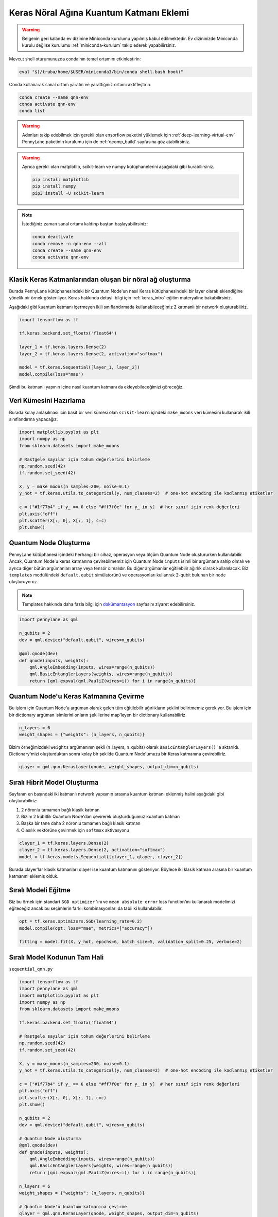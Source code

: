 =========================================
Keras Nöral Ağına Kuantum Katmanı Eklemi
=========================================
		
.. warning::
    Belgenin geri kalanda ev dizinine Miniconda kurulumu yapılmış kabul edilmektedir. Ev dizininizde Miniconda kurulu değilse kurulumu :ref:`miniconda-kurulum` takip ederek yapabilirsiniz. 

Mevcut shell oturumunuzda conda’nın temel ortamını etkinleştirin:

.. code-block:: bash
    
    eval "$(/truba/home/$USER/miniconda3/bin/conda shell.bash hook)"

Conda kullanarak sanal ortam yaratın ve yarattığınız ortamı aktifleştirin.

.. code-block:: bash
    
    conda create --name qnn-env
    conda activate qnn-env
    conda list


.. warning::
    Adımları takip edebilmek için gerekli olan ensorflow paketini yüklemek için :ref:`deep-learning-virtual-env`  PennyLane paketinin kurulumu için de :ref:`qcomp_build`  sayfasına göz atabilirsiniz.
    
.. warning::
    Ayrıca gerekli olan matplotlib, scikit-learn ve numpy kütüphanelerini aşağıdaki gibi kurabilirsiniz.
    
    .. code-block:: bash
    
       pip install matplotlib
       pip install numpy
       pip3 install -U scikit-learn

.. note::
    İstediğiniz zaman sanal ortamı kaldırıp baştan başlayabilirsiniz:

    .. code-block:: bash

        conda deactivate
        conda remove -n qnn-env --all
        conda create --name qnn-env
        conda activate qnn-env

Klasik Keras Katmanlarından oluşan bir nöral ağ oluşturma
==========================================================

Burada PennyLane kütüphanesindeki bir Quantum Node'un nasıl Keras kütüphanesindeki bir layer olarak eklendiğine yönelik bir örnek gösteriliyor. Keras hakkında detaylı bilgi için :ref:`keras_intro` eğitim materyaline bakabilirsiniz.

Aşağıdaki gibi kuantum katmanı içermeyen ikili sınıflandırmada kullanabileceğimiz 2 katmanlı bir network oluşturabiliriz.

.. code-block:: python

    import tensorflow as tf

    tf.keras.backend.set_floatx('float64')

    layer_1 = tf.keras.layers.Dense(2)
    layer_2 = tf.keras.layers.Dense(2, activation="softmax")

    model = tf.keras.Sequential([layer_1, layer_2])
    model.compile(loss="mae")

Şimdi bu katmanlı yapının içine nasıl kuantum katmanı da ekleyebileceğimizi göreceğiz.

Veri Kümesini Hazırlama
==================================

Burada kolay anlaşılması için basit bir veri kümesi olan ``scikit-learn`` içindeki ``make_moons`` veri kümesini kullanarak ikili sınıflandırma yapacağız.

.. code-block:: python

    import matplotlib.pyplot as plt
    import numpy as np
    from sklearn.datasets import make_moons

    # Rastgele sayılar için tohum değerlerini belirleme
    np.random.seed(42)
    tf.random.set_seed(42)

    X, y = make_moons(n_samples=200, noise=0.1)
    y_hot = tf.keras.utils.to_categorical(y, num_classes=2)  # one-hot encoding ile kodlanmış etiketler

    c = ["#1f77b4" if y_ == 0 else "#ff7f0e" for y_ in y]  # her sınıf için renk değerleri
    plt.axis("off")
    plt.scatter(X[:, 0], X[:, 1], c=c)
    plt.show()

Quantum Node Oluşturma
======================

PennyLane kütüphanesi içindeki herhangi bir cihaz, operasyon veya ölçüm Quantum Node oluştururken kullanılabilir. Ancak, Quantum Node'u keras katmanına çevirebilmemiz için Quantum Node ``inputs`` isimli bir argümana sahip olmalı ve ayrıca diğer bütün argümanları array veya tensör olmalıdır. Bu diğer argümanlar eğitilebilir ağırlık olarak kullanılacak. Biz ``templates`` modülündeki ``default.qubit`` simülatorünü ve operasyonları kullanrak 2-qubit bulunan bir node oluşturuyoruz.

.. note::
    Templates hakkında daha fazla bilgi için `dokümantasyon <https://pennylane.readthedocs.io/en/latest/introduction/templates.html>`_ sayfasını ziyaret edebilirsiniz.


.. code-block:: python

    import pennylane as qml

    n_qubits = 2
    dev = qml.device("default.qubit", wires=n_qubits)

    @qml.qnode(dev)
    def qnode(inputs, weights):
        qml.AngleEmbedding(inputs, wires=range(n_qubits))
        qml.BasicEntanglerLayers(weights, wires=range(n_qubits))
        return [qml.expval(qml.PauliZ(wires=i)) for i in range(n_qubits)]


Quantum Node'u Keras Katmanına Çevirme
=========================================

Bu işlem için Quantum Node'a argüman olarak gelen tüm eğitilebilir ağırlıkların şeklini belirtmemiz gerekiyor. Bu işlem için bir dictionary argüman isimlerini onların şekillerine map'leyen bir dictionary kullanabiliriz.

.. code-block:: python

    n_layers = 6
    weight_shapes = {"weights": (n_layers, n_qubits)}

Bizim örneğimizdeki ``weights`` argümanının şekli (n_layers, n_qubits) olarak ``BasicEntanglerLayers()`` 'a aktarıldı. Dictionary'mizi oluşturduktan sonra kolay bir şekilde Quantum Node'umuzu bir Keras katmanına çevirebiliriz.


.. code-block:: python

    qlayer = qml.qnn.KerasLayer(qnode, weight_shapes, output_dim=n_qubits)

Sıralı Hibrit Model Oluşturma
==============================

Sayfanın en başındaki iki katmanlı network yapısının arasına kuantum katmanı eklenmiş halini aşağıdaki gibi oluşturabiliriz:

#. 2 nöronlu tamamen bağlı klasik katman
#. Bizim 2 kübitlik Quantum Node'dan çevirerek oluşturduğumuz kuantum katman
#. Başka bir tane daha 2 nöronlu tamamen bağlı klasik katman
#. Olasılık vektörüne çevirmek için ``softmax`` aktivasyonu


.. code-block:: python

    clayer_1 = tf.keras.layers.Dense(2)
    clayer_2 = tf.keras.layers.Dense(2, activation="softmax")
    model = tf.keras.models.Sequential([clayer_1, qlayer, clayer_2])

Burada clayer'lar klasik katmanları qlayer ise kuantum katmanını gösteriyor. Böylece iki klasik katman arasına bir kuantum katmanını eklemiş olduk.

Sıralı Modeli Eğitme
=====================

Biz bu örnek için standart ``SGD optimizer`` 'ını ve ``mean absolute error`` loss function'ını kullanarak modelimizi eğiteceğiz ancak bu seçimlerin farklı kombinasyonları da tabii ki kullanılabilir.

.. code-block:: python

    opt = tf.keras.optimizers.SGD(learning_rate=0.2)
    model.compile(opt, loss="mae", metrics=["accuracy"])

    fitting = model.fit(X, y_hot, epochs=6, batch_size=5, validation_split=0.25, verbose=2)

Sıralı Model Kodunun Tam Hali
=============================

``sequential_qnn.py``

.. code-block:: python

    import tensorflow as tf
    import pennylane as qml
    import matplotlib.pyplot as plt
    import numpy as np
    from sklearn.datasets import make_moons

    tf.keras.backend.set_floatx('float64')

    # Rastgele sayılar için tohum değerlerini belirleme
    np.random.seed(42)
    tf.random.set_seed(42)

    X, y = make_moons(n_samples=200, noise=0.1)
    y_hot = tf.keras.utils.to_categorical(y, num_classes=2)  # one-hot encoding ile kodlanmış etiketler

    c = ["#1f77b4" if y_ == 0 else "#ff7f0e" for y_ in y]  # her sınıf için renk değerleri
    plt.axis("off")
    plt.scatter(X[:, 0], X[:, 1], c=c)
    plt.show()

    n_qubits = 2
    dev = qml.device("default.qubit", wires=n_qubits)

    # Quantum Node oluşturma
    @qml.qnode(dev)
    def qnode(inputs, weights):
        qml.AngleEmbedding(inputs, wires=range(n_qubits))
        qml.BasicEntanglerLayers(weights, wires=range(n_qubits))
        return [qml.expval(qml.PauliZ(wires=i)) for i in range(n_qubits)]

    n_layers = 6
    weight_shapes = {"weights": (n_layers, n_qubits)}

    # Quantum Node'u kuantum katmanına çevirme
    qlayer = qml.qnn.KerasLayer(qnode, weight_shapes, output_dim=n_qubits)

    # Klasik katmanları oluşturarak modeli yaratma 
    clayer_1 = tf.keras.layers.Dense(2)
    clayer_2 = tf.keras.layers.Dense(2, activation="softmax")
    model = tf.keras.models.Sequential([clayer_1, qlayer, clayer_2])

    # Modeli eğitme
    opt = tf.keras.optimizers.SGD(learning_rate=0.2)
    model.compile(opt, loss="mae", metrics=["accuracy"])
    fitting = model.fit(X, y_hot, epochs=6, batch_size=5, validation_split=0.25, verbose=2)



Sıralı Olmayan Hibrit Model Oluşturma
=====================================

Sıralı katmanlar kullanarak oluşturulan modeller yaygın ve işlevli olsa da bazı durumlarda biz modelin nasıl inşa edildiği hakkında daha fazla kontrole sahip olmak isteriz. Örneğin, bazı durumlarda bi katmandaki çıktıları birden fazla katmana dağıtmak isteyebiliriz. Bunun için sıralı olmayan modelleri kullanabiliriz.


Biz aşağıdaki yapıdaki bir hibrit model oluşturmak istiyoruz:

#. 4 nöronlu tamamen bağlı klasik katman
#. Önceki klasik katmanın ilk 2 nöronuyla bağlı 2 kübitlik kuantum katman
#. Önceki klasik katmanın son 2 nöronuyla bağlı 2 kübitlik kuantum katman
#. Önceki kuantum katmanlarının kombinasyonundan 4 boyutlu bir girdi alan 2 nöronlu tamamen bağlı klasik katman
#. Olasılık vektörüne çevirmek için ``softmax`` aktivasyonu


.. code-block:: python

    # Katmanları tanımlama
    clayer_1 = tf.keras.layers.Dense(4)
    qlayer_1 = qml.qnn.KerasLayer(qnode, weight_shapes, output_dim=n_qubits)
    qlayer_2 = qml.qnn.KerasLayer(qnode, weight_shapes, output_dim=n_qubits)
    clayer_2 = tf.keras.layers.Dense(2, activation="softmax")

    # Modeli oluşturma
    inputs = tf.keras.Input(shape=(2,))
    x = clayer_1(inputs)
    x_1, x_2 = tf.split(x, 2, axis=1)
    x_1 = qlayer_1(x_1)
    x_2 = qlayer_2(x_2)
    x = tf.concat([x_1, x_2], axis=1)
    outputs = clayer_2(x)

    model = tf.keras.Model(inputs=inputs, outputs=outputs)

Sıralı Olmayan Modeli Eğitme
=============================

Biz bu örnek için de standart ``SGD optimizer`` 'ını ve ``mean absolute error`` loss function'ını kullanarak modelimizi eğiteceğiz ancak bu seçimlerin farklı kombinasyonları da tabii ki kullanılabilir.

.. code-block:: python

    opt = tf.keras.optimizers.SGD(learning_rate=0.2)
    model.compile(opt, loss="mae", metrics=["accuracy"])

    fitting = model.fit(X, y_hot, epochs=6, batch_size=5, validation_split=0.25, verbose=2)


Sıralı Olmayan Model Kodunun Tam Hali
=====================================

``nonsequential_qnn.py``

.. code-block:: python

    import tensorflow as tf
    import pennylane as qml
    import matplotlib.pyplot as plt
    import numpy as np
    from sklearn.datasets import make_moons

    tf.keras.backend.set_floatx('float64')

    # Rastgele sayılar için tohum değerlerini belirleme
    np.random.seed(42)
    tf.random.set_seed(42)

    X, y = make_moons(n_samples=200, noise=0.1)
    y_hot = tf.keras.utils.to_categorical(y, num_classes=2)  # one-hot encoding ile kodlanmış etiketler

    c = ["#1f77b4" if y_ == 0 else "#ff7f0e" for y_ in y]  # her sınıf için renk değerleri
    plt.axis("off")
    plt.scatter(X[:, 0], X[:, 1], c=c)
    plt.show()

    n_qubits = 2
    dev = qml.device("default.qubit", wires=n_qubits)

    # Quantum Node oluşturma
    @qml.qnode(dev)
    def qnode(inputs, weights):
        qml.AngleEmbedding(inputs, wires=range(n_qubits))
        qml.BasicEntanglerLayers(weights, wires=range(n_qubits))
        return [qml.expval(qml.PauliZ(wires=i)) for i in range(n_qubits)]

    n_layers = 6
    weight_shapes = {"weights": (n_layers, n_qubits)}

    # Katmanları tanımlama
    clayer_1 = tf.keras.layers.Dense(4)
    qlayer_1 = qml.qnn.KerasLayer(qnode, weight_shapes, output_dim=n_qubits)
    qlayer_2 = qml.qnn.KerasLayer(qnode, weight_shapes, output_dim=n_qubits)
    clayer_2 = tf.keras.layers.Dense(2, activation="softmax")

    # Modeli oluşturma
    inputs = tf.keras.Input(shape=(2,))
    x = clayer_1(inputs)
    x_1, x_2 = tf.split(x, 2, axis=1)
    x_1 = qlayer_1(x_1)
    x_2 = qlayer_2(x_2)
    x = tf.concat([x_1, x_2], axis=1)
    outputs = clayer_2(x)

    model = tf.keras.Model(inputs=inputs, outputs=outputs)

    opt = tf.keras.optimizers.SGD(learning_rate=0.2)
    model.compile(opt, loss="mae", metrics=["accuracy"])

    fitting = model.fit(X, y_hot, epochs=6, batch_size=5, validation_split=0.25, verbose=2)

sbatch Kullanarak Kuyruğa İş Gönderme
======================================
Yukarda hazırladığımız python dosyalarını kuyruğa nasıl gönderebileceğimizi göreceğiz.

Kuyruğa iş göndermek için bir `slurm betiği <https://slurm.schedmd.com/sbatch.html>`_ hazırlayın: ``qnn-job.sh``

.. code-block:: bash

    #!/bin/bash
    #SBATCH -p akya-cuda             # Kuyruk adi: Uzerinde GPU olan kuyruk olmasina dikkat edin.
    #SBATCH -A [USERNAME]            # Kullanici adi
    #SBATCH -J sequential_qnn        # Gonderilen isin ismi
    #SBATCH -o sequential_qnn.out    # Ciktinin yazilacagi dosya adi
    #SBATCH --gres=gpu:1             # Her bir sunucuda kac GPU istiyorsunuz? Kumeleri kontrol edin.
    #SBATCH -N 1                     # Gorev kac node'da calisacak?
    #SBATCH -n 1                     # Ayni gorevden kac adet calistirilacak?
    #SBATCH --cpus-per-task 10       # Her bir gorev kac cekirdek kullanacak? Kumeleri kontrol edin.
    #SBATCH --time=1:00:00           # Sure siniri koyun.

    eval "$(/truba/home/$USER/miniconda3/bin/conda shell.bash hook)"
    conda activate qnn-env
    python sequential_qnn.py

.. note::
    Betikteki ``[USERNAME]`` yertutucusunu kullanıcı adınızla değiştirmeyi unutmayın.

.. note::
    En alttaki ``python sequential_qnn.py`` yerine ``python nonsequential_qnn.py`` yazarak sıralı olmayan hibrit modeli de kuyruğa gönderebilirdik.

İşi kuyruğa gönderin.

.. code-block:: bash

    sbatch qnn-job.sh

Gönderdiğiniz işin durumunu kontrol edin.

.. code-block:: bash

    squeue

İş bittikten sonra terminal çıktısını görüntüleyin.

.. code-block:: bash

    cat sequential_qnn.out



